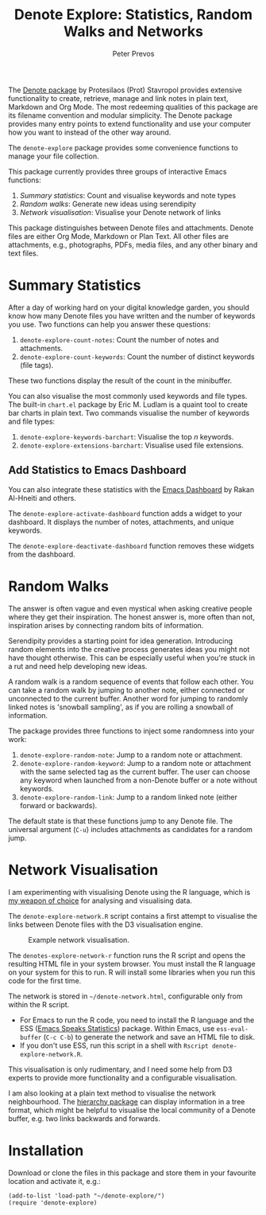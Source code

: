 #+title:  Denote Explore: Statistics, Random Walks and Networks
#+author: Peter Prevos

The [[https://protesilaos.com/emacs/denote][Denote package]] by Protesilaos (Prot) Stavropol provides extensive functionality to create, retrieve, manage and link notes in plain text, Markdown and Org Mode. The most redeeming qualities of this package are its filename convention and modular simplicity. The Denote package provides many entry points to extend functionality and use your computer how you want to instead of the other way around.

The =denote-explore= package provides some convenience functions to manage your file collection. 

This package currently provides three groups of interactive Emacs functions:

1. /Summary statistics/: Count and visualise keywords and note types
2. /Random walks/: Generate new ideas using serendipity
3. /Network visualisation/: Visualise your Denote network of links

This package distinguishes between Denote files and attachments. Denote files are either Org Mode, Markdown or Plan Text. All other files are attachments, e.g., photographs, PDFs, media files, and any other binary and text files. 

* Summary Statistics
After a day of working hard on your digital knowledge garden, you should know how many Denote files you have written and the number of keywords you use. Two functions can help you answer these questions:

1. =denote-explore-count-notes=: Count the number of notes and attachments. 
2. =denote-explore-count-keywords=: Count the number of distinct keywords (file tags).

These two functions display the result of the count in the minibuffer.

You can also visualise the most commonly used keywords and file types. The built-in =chart.el= package by Eric M. Ludlam is a quaint tool to create bar charts in plain text. Two commands visualise the number of keywords and file types:

1. =denote-explore-keywords-barchart=: Visualise the top /n/ keywords.
2. =denote-explore-extensions-barchart=: Visualise used file extensions.

#+caption: Example of a bar chart of top-twenty keywords in the chart package.
#+attr_org: :width 600
[[file:denote-keywords-barchart.png]]

** Add Statistics to Emacs Dashboard
You can also integrate these statistics with the [[https://github.com/emacs-dashboard/emacs-dashboard][Emacs Dashboard]] by Rakan Al-Hneiti and others.

The ~denote-explore-activate-dashboard~ function adds a widget to your dashboard. It displays the number of notes, attachments, and unique keywords. 

The ~denote-explore-deactivate-dashboard~ function removes these widgets from the dashboard.

* Random Walks
The answer is often vague and even mystical when asking creative people where they get their inspiration. The honest answer is, more often than not, inspiration arises by connecting random bits of information.

Serendipity provides a starting point for idea generation. Introducing random elements into the creative process generates ideas you might not have thought otherwise. This can be especially useful when you're stuck in a rut and need help developing new ideas.

A random walk is a random sequence of events that follow each other. You can take a random walk by jumping to another note, either connected or unconnected to the current buffer. Another word for jumping to randomly linked notes is 'snowball sampling', as if you are rolling a snowball of information.

The package provides three functions to inject some randomness into your work:

1. =denote-explore-random-note=: Jump to a random note or attachment.
2. =denote-explore-random-keyword=: Jump to a random note or attachment with the same selected tag as the current buffer. The user can choose any keyword when launched from a non-Denote buffer or a note without keywords.
3. =denote-explore-random-link=: Jump to a random linked note (either forward or backwards).

The default state is that these functions jump to any Denote file. The universal argument (=C-u=) includes attachments as candidates for a random jump.

* Network Visualisation
I am experimenting with visualising Denote using the R language, which is [[https://lucidmanager.org/tags/rstats/][my weapon of choice]] for analysing and visualising data.

The =denote-explore-network.R= script contains a first attempt to visualise the links between Denote files with the D3 visualisation engine. 

#+caption: Example network visualisation.
[[file:denote-explore-network.png]]

The ~denotes-explore-network-r~ function runs the R script and opens the resulting HTML file in your system browser. You must install the R language on your system for this to run. R will install some libraries when you run this code for the first time.

The network is stored in =~/denote-network.html=, configurable only from within the R script.

- For Emacs to run the R code, you need to install the R language and the ESS ([[https://ess.r-project.org/][Emacs Speaks Statistics]]) package. Within Emacs, use ~ess-eval-buffer~ (=C-c C-b=) to generate the network and save an HTML file to disk.
- If you don't use ESS, run this script in a shell with ~Rscript denote-explore-network.R~.

This visualisation is only rudimentary, and I need some help from D3 experts to provide more functionality and a configurable visualisation.

I am also looking at a plain text method to visualise the network neighbourhood. The [[https://emacs.cafe/emacs/guest-post/2017/06/26/hierarchy.html][hierarchy package]] can display information in a tree format, which might be helpful to visualise the local community of a Denote buffer, e.g. two links backwards and forwards. 

* Installation
Download or clone the files in this package and store them in your favourite location and activate it, e.g.:

#+begin_src elisp
  (add-to-list 'load-path "~/denote-explore/")
  (require 'denote-explore)
#+end_src
